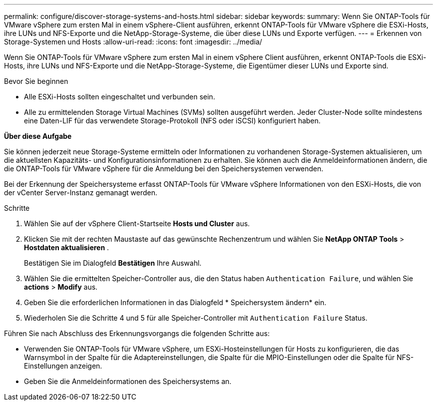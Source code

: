 ---
permalink: configure/discover-storage-systems-and-hosts.html 
sidebar: sidebar 
keywords:  
summary: Wenn Sie ONTAP-Tools für VMware vSphere zum ersten Mal in einem vSphere-Client ausführen, erkennt ONTAP-Tools für VMware vSphere die ESXi-Hosts, ihre LUNs und NFS-Exporte und die NetApp-Storage-Systeme, die über diese LUNs und Exporte verfügen. 
---
= Erkennen von Storage-Systemen und Hosts
:allow-uri-read: 
:icons: font
:imagesdir: ../media/


[role="lead"]
Wenn Sie ONTAP-Tools für VMware vSphere zum ersten Mal in einem vSphere Client ausführen, erkennt ONTAP-Tools die ESXi-Hosts, ihre LUNs und NFS-Exporte und die NetApp-Storage-Systeme, die Eigentümer dieser LUNs und Exporte sind.

.Bevor Sie beginnen
* Alle ESXi-Hosts sollten eingeschaltet und verbunden sein.
* Alle zu ermittelenden Storage Virtual Machines (SVMs) sollten ausgeführt werden. Jeder Cluster-Node sollte mindestens eine Daten-LIF für das verwendete Storage-Protokoll (NFS oder iSCSI) konfiguriert haben.


*Über diese Aufgabe*

Sie können jederzeit neue Storage-Systeme ermitteln oder Informationen zu vorhandenen Storage-Systemen aktualisieren, um die aktuellsten Kapazitäts- und Konfigurationsinformationen zu erhalten. Sie können auch die Anmeldeinformationen ändern, die die ONTAP-Tools für VMware vSphere für die Anmeldung bei den Speichersystemen verwenden.

Bei der Erkennung der Speichersysteme erfasst ONTAP-Tools für VMware vSphere Informationen von den ESXi-Hosts, die von der vCenter Server-Instanz gemanagt werden.

.Schritte
. Wählen Sie auf der vSphere Client-Startseite *Hosts und Cluster* aus.
. Klicken Sie mit der rechten Maustaste auf das gewünschte Rechenzentrum und wählen Sie *NetApp ONTAP Tools* > *Hostdaten aktualisieren* .
+
Bestätigen Sie im Dialogfeld *Bestätigen* Ihre Auswahl.

. Wählen Sie die ermittelten Speicher-Controller aus, die den Status haben `Authentication Failure`, und wählen Sie *actions* > *Modify* aus.
. Geben Sie die erforderlichen Informationen in das Dialogfeld * Speichersystem ändern* ein.
. Wiederholen Sie die Schritte 4 und 5 für alle Speicher-Controller mit `Authentication Failure` Status.


Führen Sie nach Abschluss des Erkennungsvorgangs die folgenden Schritte aus:

* Verwenden Sie ONTAP-Tools für VMware vSphere, um ESXi-Hosteinstellungen für Hosts zu konfigurieren, die das Warnsymbol in der Spalte für die Adaptereinstellungen, die Spalte für die MPIO-Einstellungen oder die Spalte für NFS-Einstellungen anzeigen.
* Geben Sie die Anmeldeinformationen des Speichersystems an.

